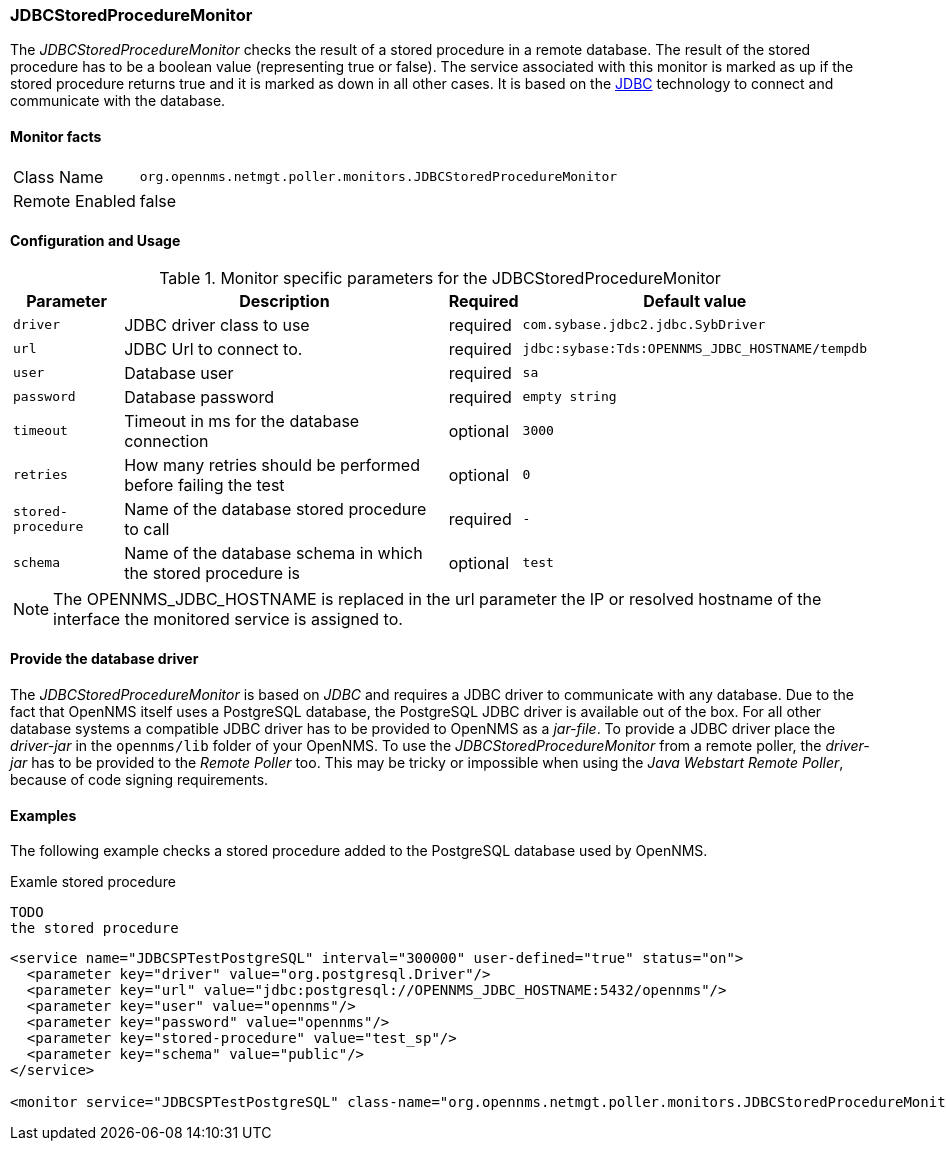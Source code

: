 
=== JDBCStoredProcedureMonitor

The _JDBCStoredProcedureMonitor_ checks the result of a stored procedure in a remote database. 
The result of the stored procedure has to be a boolean value (representing true or false).
The service associated with this monitor is marked as up if the stored procedure returns true and it is marked as down in all other cases.
It is based on the http://www.oracle.com/technetwork/java/javase/jdbc/index.html[JDBC] technology to connect and communicate with the database.

==== Monitor facts

[options="autowidth"]
|===
| Class Name     | `org.opennms.netmgt.poller.monitors.JDBCStoredProcedureMonitor`
| Remote Enabled | false
|===

==== Configuration and Usage

.Monitor specific parameters for the JDBCStoredProcedureMonitor
[options="header, autowidth"]
|===
| Parameter          | Description                                                        | Required | Default value
| `driver`           | JDBC driver class to use                                           | required | `com.sybase.jdbc2.jdbc.SybDriver`
| `url`              | JDBC Url to connect to.                                            | required | `jdbc:sybase:Tds:OPENNMS_JDBC_HOSTNAME/tempdb`
| `user`             | Database user                                                      | required | `sa`
| `password`         | Database password                                                  | required | `empty string`
| `timeout`          | Timeout in ms for the database connection                          | optional | `3000`
| `retries`          | How many retries should be performed before failing the test       | optional | `0`
| `stored-procedure` | Name of the database stored procedure to call                      | required | `-`
| `schema`           | Name of the database schema in which the stored procedure is       | optional | `test`
|===

NOTE: The +OPENNMS_JDBC_HOSTNAME+ is replaced in the +url+ parameter the IP or resolved hostname of the interface the monitored service is assigned to. 


==== Provide the database driver

The _JDBCStoredProcedureMonitor_ is based on _JDBC_ and requires a JDBC driver to communicate with any database.
Due to the fact that OpenNMS itself uses a PostgreSQL database, the PostgreSQL JDBC driver is available out of the box.
For all other database systems a compatible JDBC driver has to be provided to OpenNMS as a _jar-file_.
To provide a JDBC driver place the _driver-jar_ in the `opennms/lib` folder of your OpenNMS.
To use the _JDBCStoredProcedureMonitor_ from a remote poller, the _driver-jar_ has to be provided to the _Remote Poller_ too.
This may be tricky or impossible when using the _Java Webstart Remote Poller_, because of code signing requirements.


==== Examples
The following example checks a stored procedure added to the PostgreSQL database used by OpenNMS.

.Examle stored procedure
[source, xml]
----
TODO
the stored procedure
----


[source, xml]
----
<service name="JDBCSPTestPostgreSQL" interval="300000" user-defined="true" status="on">
  <parameter key="driver" value="org.postgresql.Driver"/>
  <parameter key="url" value="jdbc:postgresql://OPENNMS_JDBC_HOSTNAME:5432/opennms"/>
  <parameter key="user" value="opennms"/>
  <parameter key="password" value="opennms"/>
  <parameter key="stored-procedure" value="test_sp"/>
  <parameter key="schema" value="public"/>
</service>

<monitor service="JDBCSPTestPostgreSQL" class-name="org.opennms.netmgt.poller.monitors.JDBCStoredProcedureMonitor"/>
----
